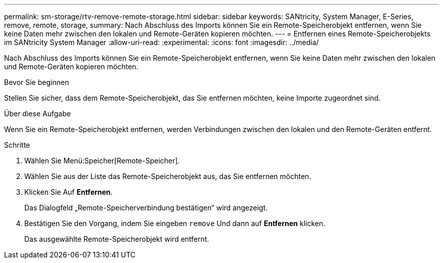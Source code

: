 ---
permalink: sm-storage/rtv-remove-remote-storage.html 
sidebar: sidebar 
keywords: SANtricity, System Manager, E-Series, remove, remote, storage, 
summary: Nach Abschluss des Imports können Sie ein Remote-Speicherobjekt entfernen, wenn Sie keine Daten mehr zwischen den lokalen und Remote-Geräten kopieren möchten. 
---
= Entfernen eines Remote-Speicherobjekts im SANtricity System Manager
:allow-uri-read: 
:experimental: 
:icons: font
:imagesdir: ../media/


[role="lead"]
Nach Abschluss des Imports können Sie ein Remote-Speicherobjekt entfernen, wenn Sie keine Daten mehr zwischen den lokalen und Remote-Geräten kopieren möchten.

.Bevor Sie beginnen
Stellen Sie sicher, dass dem Remote-Speicherobjekt, das Sie entfernen möchten, keine Importe zugeordnet sind.

.Über diese Aufgabe
Wenn Sie ein Remote-Speicherobjekt entfernen, werden Verbindungen zwischen den lokalen und den Remote-Geräten entfernt.

.Schritte
. Wählen Sie Menü:Speicher[Remote-Speicher].
. Wählen Sie aus der Liste das Remote-Speicherobjekt aus, das Sie entfernen möchten.
. Klicken Sie Auf *Entfernen*.
+
Das Dialogfeld „Remote-Speicherverbindung bestätigen“ wird angezeigt.

. Bestätigen Sie den Vorgang, indem Sie eingeben `remove` Und dann auf *Entfernen* klicken.
+
Das ausgewählte Remote-Speicherobjekt wird entfernt.


